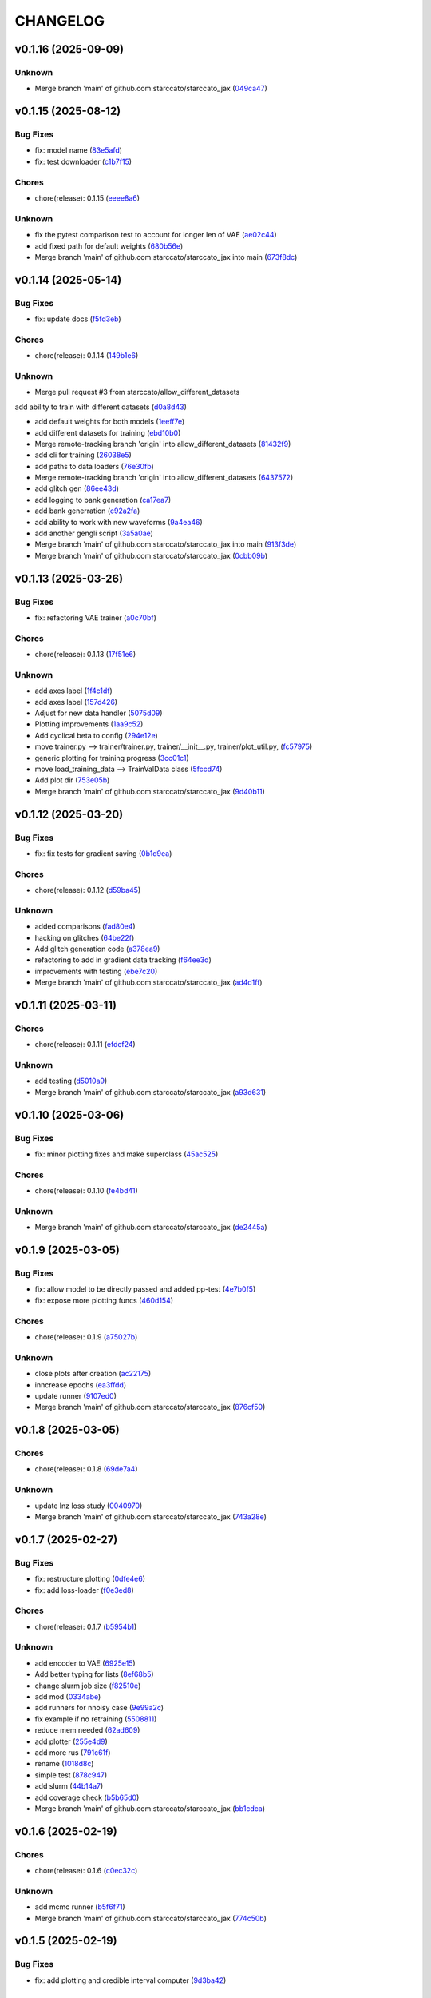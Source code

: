 .. _changelog:

=========
CHANGELOG
=========


.. _changelog-v0.1.16:

v0.1.16 (2025-09-09)
====================

Unknown
-------

* Merge branch 'main' of github.com:starccato/starccato_jax (`049ca47`_)

.. _049ca47: https://github.com/starccato/starccato_jax/commit/049ca478506207f5c962ce4fbcf06c85e4bd49ca


.. _changelog-v0.1.15:

v0.1.15 (2025-08-12)
====================

Bug Fixes
---------

* fix: model name (`83e5afd`_)

* fix: test downloader (`c1b7f15`_)

Chores
------

* chore(release): 0.1.15 (`eeee8a6`_)

Unknown
-------

* fix the pytest comparison test to account for longer len of VAE (`ae02c44`_)

* add fixed path for default weights (`680b56e`_)

* Merge branch 'main' of github.com:starccato/starccato_jax into main (`673f8dc`_)

.. _83e5afd: https://github.com/starccato/starccato_jax/commit/83e5afd35fe96d6150878bae125a4aeee26b6b5d
.. _c1b7f15: https://github.com/starccato/starccato_jax/commit/c1b7f15296a9a32cf84c6cc50d3e055d3df00344
.. _eeee8a6: https://github.com/starccato/starccato_jax/commit/eeee8a61be9a0c31cdbd9e70e98e8916bcd1846c
.. _ae02c44: https://github.com/starccato/starccato_jax/commit/ae02c448bf995d4a40f9af825ee161fce8c5b564
.. _680b56e: https://github.com/starccato/starccato_jax/commit/680b56e7870a54eaf50d03d4aeedf670a93b2168
.. _673f8dc: https://github.com/starccato/starccato_jax/commit/673f8dca60fb8dc68500be4e09591b0c4dedc850


.. _changelog-v0.1.14:

v0.1.14 (2025-05-14)
====================

Bug Fixes
---------

* fix: update docs (`f5fd3eb`_)

Chores
------

* chore(release): 0.1.14 (`149b1e6`_)

Unknown
-------

* Merge pull request #3 from starccato/allow_different_datasets

add ability to train with different datasets (`d0a8d43`_)

* add default weights for both models (`1eeff7e`_)

* add different datasets for training (`ebd10b0`_)

* Merge remote-tracking branch 'origin' into allow_different_datasets (`81432f9`_)

* add cli for training (`26038e5`_)

* add paths to data loaders (`76e30fb`_)

* Merge remote-tracking branch 'origin' into allow_different_datasets (`6437572`_)

* add glitch gen (`86ee43d`_)

* add logging to bank generation (`ca17ea7`_)

* add bank generration (`c92a2fa`_)

* add ability to work with new waveforms (`9a4ea46`_)

* add another gengli script (`3a5a0ae`_)

* Merge branch 'main' of github.com:starccato/starccato_jax into main (`913f3de`_)

* Merge branch 'main' of github.com:starccato/starccato_jax (`0cbb09b`_)

.. _f5fd3eb: https://github.com/starccato/starccato_jax/commit/f5fd3ebba9929f88855af6a6c35cd3ce3f2e3fa9
.. _149b1e6: https://github.com/starccato/starccato_jax/commit/149b1e6218be364e042b95ae8a91380a24ce80e2
.. _d0a8d43: https://github.com/starccato/starccato_jax/commit/d0a8d43d8fba3d4fb03ff5742b339153afebb54a
.. _1eeff7e: https://github.com/starccato/starccato_jax/commit/1eeff7e325e85c91b10b15d4b56ebc5fb5bbab79
.. _ebd10b0: https://github.com/starccato/starccato_jax/commit/ebd10b035d113e80cd85add7fbfe84ea7ff45c3f
.. _81432f9: https://github.com/starccato/starccato_jax/commit/81432f9eb1040a11ed394e223aff648d8eb3fe1b
.. _26038e5: https://github.com/starccato/starccato_jax/commit/26038e50957293940803a7d941a9da767854497e
.. _76e30fb: https://github.com/starccato/starccato_jax/commit/76e30fb492d2168297d50bcc4ea71dd125942937
.. _6437572: https://github.com/starccato/starccato_jax/commit/64375722368198f5a6e6cabb84df06430c3653a2
.. _86ee43d: https://github.com/starccato/starccato_jax/commit/86ee43d0321c1bc336fc9079e406c74b49a67cf1
.. _ca17ea7: https://github.com/starccato/starccato_jax/commit/ca17ea745c23d50a5b88852d028c5dbe158788cb
.. _c92a2fa: https://github.com/starccato/starccato_jax/commit/c92a2fa60065b2b21b83f1983b3197e2f49f2fa9
.. _9a4ea46: https://github.com/starccato/starccato_jax/commit/9a4ea468ae678e162af5fc16d53481f66139c0f9
.. _3a5a0ae: https://github.com/starccato/starccato_jax/commit/3a5a0ae1d292783384c887adf9a90887557a93c1
.. _913f3de: https://github.com/starccato/starccato_jax/commit/913f3deb3ea5f08195d5858a8a3211e780bb51ce
.. _0cbb09b: https://github.com/starccato/starccato_jax/commit/0cbb09b787da696eff89356df777d375c1915460


.. _changelog-v0.1.13:

v0.1.13 (2025-03-26)
====================

Bug Fixes
---------

* fix: refactoring VAE trainer (`a0c70bf`_)

Chores
------

* chore(release): 0.1.13 (`17f51e6`_)

Unknown
-------

* add axes label (`1f4c1df`_)

* add axes label (`157d426`_)

* Adjust for new data handler (`5075d09`_)

* Plotting improvements (`1aa9c52`_)

* Add cyclical beta to config (`294e12e`_)

* move trainer.py --> trainer/trainer.py, trainer/__init__.py, trainer/plot_util.py, (`fc57975`_)

* generic plotting for training progress (`3cc01c1`_)

* move load_training_data --> TrainValData class (`5fccd74`_)

* Add plot dir (`753e05b`_)

* Merge branch 'main' of github.com:starccato/starccato_jax (`9d40b11`_)

.. _a0c70bf: https://github.com/starccato/starccato_jax/commit/a0c70bf53eb4b78a3bc807fea79bbbc1a7d35fec
.. _17f51e6: https://github.com/starccato/starccato_jax/commit/17f51e6e34d4c98c2673cde384fcd3fe0e49891b
.. _1f4c1df: https://github.com/starccato/starccato_jax/commit/1f4c1dfa6b0c333a66afde5c7efefc4d7e87b5fe
.. _157d426: https://github.com/starccato/starccato_jax/commit/157d42692a7796a04681a41bd41a14902a2ac76b
.. _5075d09: https://github.com/starccato/starccato_jax/commit/5075d092b6c084bf55535ede670cdc4b50adad69
.. _1aa9c52: https://github.com/starccato/starccato_jax/commit/1aa9c52b1255b47aff3648f32eea2b0e0ab044cd
.. _294e12e: https://github.com/starccato/starccato_jax/commit/294e12ef0550068381a613d3e8ae0dffb0957e39
.. _fc57975: https://github.com/starccato/starccato_jax/commit/fc57975cfbe1634c47b7d89d96a3c05a8bfd72b5
.. _3cc01c1: https://github.com/starccato/starccato_jax/commit/3cc01c159148a9898e578c9497c73a62eb9c96e7
.. _5fccd74: https://github.com/starccato/starccato_jax/commit/5fccd746812336783a83d067b469bb98c569a2ec
.. _753e05b: https://github.com/starccato/starccato_jax/commit/753e05b63ecc16f5aa82f87c9435511bf22c7320
.. _9d40b11: https://github.com/starccato/starccato_jax/commit/9d40b11627b7085354054c2bd587b3a787815664


.. _changelog-v0.1.12:

v0.1.12 (2025-03-20)
====================

Bug Fixes
---------

* fix: fix tests for gradient saving (`0b1d9ea`_)

Chores
------

* chore(release): 0.1.12 (`d59ba45`_)

Unknown
-------

* added comparisons (`fad80e4`_)

* hacking on glitches (`64be22f`_)

* Add glitch generation code (`a378ea9`_)

* refactoring to add in gradient data tracking (`f64ee3d`_)

* improvements with testing (`ebe7c20`_)

* Merge branch 'main' of github.com:starccato/starccato_jax (`ad4d1ff`_)

.. _0b1d9ea: https://github.com/starccato/starccato_jax/commit/0b1d9eaac3ecf8cda49b4e7e811401985f16b404
.. _d59ba45: https://github.com/starccato/starccato_jax/commit/d59ba45566ab91b4e0150912f97d39e8df93b6fe
.. _fad80e4: https://github.com/starccato/starccato_jax/commit/fad80e42626b30cbd2c8a4435fc885f987f18f29
.. _64be22f: https://github.com/starccato/starccato_jax/commit/64be22f7e5295253227f60dbb9343c85b2639e6f
.. _a378ea9: https://github.com/starccato/starccato_jax/commit/a378ea90e83b4e90d803951cbbb7408db0386dbf
.. _f64ee3d: https://github.com/starccato/starccato_jax/commit/f64ee3d8a211c6a07dfcef28d91ee7aa45842dd4
.. _ebe7c20: https://github.com/starccato/starccato_jax/commit/ebe7c206339704dac91178921bdc2ef6f6f0cc35
.. _ad4d1ff: https://github.com/starccato/starccato_jax/commit/ad4d1ff1662e93d3f5ac5776bb4cdcf7184548cc


.. _changelog-v0.1.11:

v0.1.11 (2025-03-11)
====================

Chores
------

* chore(release): 0.1.11 (`efdcf24`_)

Unknown
-------

* add testing (`d5010a9`_)

* Merge branch 'main' of github.com:starccato/starccato_jax (`a93d631`_)

.. _efdcf24: https://github.com/starccato/starccato_jax/commit/efdcf24915a8d01c1f4bab0f6f0acb9f6e883455
.. _d5010a9: https://github.com/starccato/starccato_jax/commit/d5010a91eda7337f20d569de2d4cac6420f607a5
.. _a93d631: https://github.com/starccato/starccato_jax/commit/a93d631346f9dc57c4a17dc8ae4f2f357df4941e


.. _changelog-v0.1.10:

v0.1.10 (2025-03-06)
====================

Bug Fixes
---------

* fix: minor plotting fixes and make superclass (`45ac525`_)

Chores
------

* chore(release): 0.1.10 (`fe4bd41`_)

Unknown
-------

* Merge branch 'main' of github.com:starccato/starccato_jax (`de2445a`_)

.. _45ac525: https://github.com/starccato/starccato_jax/commit/45ac5251d12fb443bb2772456f955d49e6153eb7
.. _fe4bd41: https://github.com/starccato/starccato_jax/commit/fe4bd4130ca46c53c5087927a8cad7d33a01f01b
.. _de2445a: https://github.com/starccato/starccato_jax/commit/de2445af7aa4ed07ab1185c694921019e0d420a7


.. _changelog-v0.1.9:

v0.1.9 (2025-03-05)
===================

Bug Fixes
---------

* fix: allow model to be directly passed and added pp-test (`4e7b0f5`_)

* fix: expose more plotting funcs (`460d154`_)

Chores
------

* chore(release): 0.1.9 (`a75027b`_)

Unknown
-------

* close plots after creation (`ac22175`_)

* inncrease epochs (`ea3ffdd`_)

* update runner (`9107ed0`_)

* Merge branch 'main' of github.com:starccato/starccato_jax (`876cf50`_)

.. _4e7b0f5: https://github.com/starccato/starccato_jax/commit/4e7b0f55939f46c678b19c3c2b7cc262b8326b0b
.. _460d154: https://github.com/starccato/starccato_jax/commit/460d1541eda9b07befdd9178dd4a6d7c3e982a10
.. _a75027b: https://github.com/starccato/starccato_jax/commit/a75027b85de6a095cf52936457d1461aa7c117c8
.. _ac22175: https://github.com/starccato/starccato_jax/commit/ac22175750401cba3d68e4eafd7fb71583e9bff2
.. _ea3ffdd: https://github.com/starccato/starccato_jax/commit/ea3ffddb4131abdcc4baf662276b15fcae741efb
.. _9107ed0: https://github.com/starccato/starccato_jax/commit/9107ed0845afe2154f6ea4adcf2ddfafc3d9f215
.. _876cf50: https://github.com/starccato/starccato_jax/commit/876cf50e7e74eca27076446ea52b98d06e042b88


.. _changelog-v0.1.8:

v0.1.8 (2025-03-05)
===================

Chores
------

* chore(release): 0.1.8 (`69de7a4`_)

Unknown
-------

* update lnz loss study (`0040970`_)

* Merge branch 'main' of github.com:starccato/starccato_jax (`743a28e`_)

.. _69de7a4: https://github.com/starccato/starccato_jax/commit/69de7a45360688bb09b8ab29045fda54bf74b7bc
.. _0040970: https://github.com/starccato/starccato_jax/commit/00409706ebc692c0dad7543862d5c0833f81464a
.. _743a28e: https://github.com/starccato/starccato_jax/commit/743a28ef04e0d2f95bdf5d518d8188749c4709e9


.. _changelog-v0.1.7:

v0.1.7 (2025-02-27)
===================

Bug Fixes
---------

* fix: restructure plotting (`0dfe4e6`_)

* fix: add loss-loader (`f0e3ed8`_)

Chores
------

* chore(release): 0.1.7 (`b5954b1`_)

Unknown
-------

* add encoder to VAE (`6925e15`_)

* Add better typing for lists (`8ef68b5`_)

* change slurm job size (`f82510e`_)

* add mod (`0334abe`_)

* add runners for nnoisy case (`9e99a2c`_)

* fix example if no retraining (`5508811`_)

* reduce mem needed (`62ad609`_)

* add plotter (`255e4d9`_)

* add more rus (`791c61f`_)

* rename (`1018d8c`_)

* simple test (`878c947`_)

* add slurm (`44b14a7`_)

* add coverage check (`b5b65d0`_)

* Merge branch 'main' of github.com:starccato/starccato_jax (`bb1cdca`_)

.. _0dfe4e6: https://github.com/starccato/starccato_jax/commit/0dfe4e64a17fe5944f0f9d93159fbbf7ebd0d6bd
.. _f0e3ed8: https://github.com/starccato/starccato_jax/commit/f0e3ed861e603cb0ff036986085a13b367da1c4c
.. _b5954b1: https://github.com/starccato/starccato_jax/commit/b5954b1e11f6531cd037a8272421b3452504f10f
.. _6925e15: https://github.com/starccato/starccato_jax/commit/6925e15afc7aff9bffe9d79a3a6d6d86ce985a5b
.. _8ef68b5: https://github.com/starccato/starccato_jax/commit/8ef68b5a13424c29195646259d7ce64ee5d33e5a
.. _f82510e: https://github.com/starccato/starccato_jax/commit/f82510ea997a25661ccf2121b7c1927b3f675346
.. _0334abe: https://github.com/starccato/starccato_jax/commit/0334abe19e54afcafd29141f35b50e0d08c0acb7
.. _9e99a2c: https://github.com/starccato/starccato_jax/commit/9e99a2ce77483ee645249ab044de6b4f3d60e2f9
.. _5508811: https://github.com/starccato/starccato_jax/commit/5508811bd026fcfe5a05028c105cdcfeae9579ad
.. _62ad609: https://github.com/starccato/starccato_jax/commit/62ad60924232c023bfbff5bba3a498a50ae0483b
.. _255e4d9: https://github.com/starccato/starccato_jax/commit/255e4d9bddac85428d7972ae3bde6597b5a5bea6
.. _791c61f: https://github.com/starccato/starccato_jax/commit/791c61fbc23b46ce702e64450408c264204305b3
.. _1018d8c: https://github.com/starccato/starccato_jax/commit/1018d8cd034761330c670747c73149a78592c1d2
.. _878c947: https://github.com/starccato/starccato_jax/commit/878c9479431b6871d72b7f52ebaa305868471ba2
.. _44b14a7: https://github.com/starccato/starccato_jax/commit/44b14a71b3b7d53c0c6cc0f6c5ba1d1a8a80820f
.. _b5b65d0: https://github.com/starccato/starccato_jax/commit/b5b65d018d321ae92178330cdf47647c76506be4
.. _bb1cdca: https://github.com/starccato/starccato_jax/commit/bb1cdca7f5c90feab7e518c8437262fd50b7837b


.. _changelog-v0.1.6:

v0.1.6 (2025-02-19)
===================

Chores
------

* chore(release): 0.1.6 (`c0ec32c`_)

Unknown
-------

* add mcmc runner (`b5f6f71`_)

* Merge branch 'main' of github.com:starccato/starccato_jax (`774c50b`_)

.. _c0ec32c: https://github.com/starccato/starccato_jax/commit/c0ec32cf94d6a36984c03c2b11d2f88f054ad628
.. _b5f6f71: https://github.com/starccato/starccato_jax/commit/b5f6f71fae7cf0d1e403cfd79edf3c4557ec9805
.. _774c50b: https://github.com/starccato/starccato_jax/commit/774c50b4448a67df0ba46cf05d93aac4f12e939d


.. _changelog-v0.1.5:

v0.1.5 (2025-02-19)
===================

Bug Fixes
---------

* fix: add plotting and credible interval computer (`9d3ba42`_)

Chores
------

* chore(release): 0.1.5 (`ad775ab`_)

Unknown
-------

* Merge branch 'main' of github.com:starccato/starccato_jax (`54361e8`_)

.. _9d3ba42: https://github.com/starccato/starccato_jax/commit/9d3ba425e22899831c51a71beef632e8b21fab79
.. _ad775ab: https://github.com/starccato/starccato_jax/commit/ad775ab04c156bf28b879468c6149766bfc1b008
.. _54361e8: https://github.com/starccato/starccato_jax/commit/54361e810c29a02853f16cc93e9c4d95f025f2f1


.. _changelog-v0.1.4:

v0.1.4 (2025-02-19)
===================

Bug Fixes
---------

* fix: add tqdm (`b53ad32`_)

* fix: update docs (`534e1e7`_)

Chores
------

* chore(release): 0.1.4 (`eb53ebf`_)

Unknown
-------

* add CI (`0284ae7`_)

* add CI (`a081795`_)

* Merge branch 'main' of github.com:starccato/starccato_jax (`011872a`_)

.. _b53ad32: https://github.com/starccato/starccato_jax/commit/b53ad32c8982f360a6db746f6e8a2b0b4c74d566
.. _534e1e7: https://github.com/starccato/starccato_jax/commit/534e1e7843aab229cd9e23a1bd8fdb63faf1812d
.. _eb53ebf: https://github.com/starccato/starccato_jax/commit/eb53ebfe69dcf29dc6113741b86c19db67e16a21
.. _0284ae7: https://github.com/starccato/starccato_jax/commit/0284ae7e414dd85274205606a9eef7a3b7ce4d2b
.. _a081795: https://github.com/starccato/starccato_jax/commit/a08179591f67c8c778ba88436c4e499c7e145edf
.. _011872a: https://github.com/starccato/starccato_jax/commit/011872a4c5dfdaa3348b9e4f9c7dc8780c0b5dc0


.. _changelog-v0.1.3:

v0.1.3 (2025-02-18)
===================

Bug Fixes
---------

* fix: cleanup VAE iAPI (`1637468`_)

Chores
------

* chore(release): 0.1.3 (`400d057`_)

Unknown
-------

* update plots (`a1e6b3e`_)

* expose add_quantiles (`4f0c5ce`_)

* Merge branch 'main' of github.com:starccato/starccato_jax (`5daaed1`_)

.. _1637468: https://github.com/starccato/starccato_jax/commit/1637468e3ecdecf9e95cbdcb2c0b9c9e726cf274
.. _400d057: https://github.com/starccato/starccato_jax/commit/400d0573472f4a86d0a5026fbc49d5f808600728
.. _a1e6b3e: https://github.com/starccato/starccato_jax/commit/a1e6b3e9c43a5c2f1c3a1da9d2394ddb95035427
.. _4f0c5ce: https://github.com/starccato/starccato_jax/commit/4f0c5ce5a59a668cb9e118f981d995fcec41673f
.. _5daaed1: https://github.com/starccato/starccato_jax/commit/5daaed1be097105e7e0c2c05f37cb6a2c682f662


.. _changelog-v0.1.2:

v0.1.2 (2025-02-18)
===================

Bug Fixes
---------

* fix: add defaul model weights (`b0a41d2`_)

* fix: remove sampler to its own repo (`b925a56`_)

Chores
------

* chore(release): 0.1.2 (`957f07c`_)

Unknown
-------

* Merge branch 'main' of github.com:starccato/starccato_jax (`76de062`_)

* hacking on optimizer to improve start point (`b63c5b6`_)

* hacking on optimizer to improve start point (`f32b24c`_)

* add harmonic code (`56cc4a3`_)

* Merge branch 'main' of github.com:starccato/starccato_jax (`77af03f`_)

.. _b0a41d2: https://github.com/starccato/starccato_jax/commit/b0a41d212f43d46c13fe150eb4a44d98cb444e58
.. _b925a56: https://github.com/starccato/starccato_jax/commit/b925a56af9e004c30cb1c71f2f383c705e4ace09
.. _957f07c: https://github.com/starccato/starccato_jax/commit/957f07cbdf63a31a6ec54e8832217adcb862c1ca
.. _76de062: https://github.com/starccato/starccato_jax/commit/76de06255512f39395c6d9e316371dd038e74e03
.. _b63c5b6: https://github.com/starccato/starccato_jax/commit/b63c5b6ff3d3c52799b74a4297f5f2ad3bf1eb4e
.. _f32b24c: https://github.com/starccato/starccato_jax/commit/f32b24ca350193f9573a4057c48d0d84ecc6cbfe
.. _56cc4a3: https://github.com/starccato/starccato_jax/commit/56cc4a3ff0185541b5fa9de5bd2a6ff5bb114b99
.. _77af03f: https://github.com/starccato/starccato_jax/commit/77af03f49ff05fd2d7f0de901f8f02f38bc8356d


.. _changelog-v0.1.1:

v0.1.1 (2025-02-13)
===================

Bug Fixes
---------

* fix: tests pass for SS, tests failing for harmonic... dang (`6ff8a18`_)

* fix: tests pass for SS, tests failing for harmonic... dang (`0eda5c5`_)

* fix: added test for stepping stone llnz (`0b535b1`_)

Chores
------

* chore(release): 0.1.1 (`576364a`_)

Unknown
-------

* tweak values (`0780254`_)

* evidence hacking (`6497499`_)

* Merge branch 'main' of github.com:starccato/starccato_jax (`1ea2e6f`_)

* Merge branch 'main' of https://github.com/starccato/starccato_jax into main (`5eaf62f`_)

* add note on evidence test (`6c639c5`_)

* add monotonic schedule investigation (`050399b`_)

.. _6ff8a18: https://github.com/starccato/starccato_jax/commit/6ff8a18c6c68c47a5603de047c85754f04e3a171
.. _0eda5c5: https://github.com/starccato/starccato_jax/commit/0eda5c5e5d4a1095811b96ed10aef5b43bdc92fd
.. _0b535b1: https://github.com/starccato/starccato_jax/commit/0b535b1859b402c035ea239ab92c297282b3b113
.. _576364a: https://github.com/starccato/starccato_jax/commit/576364ac2a27248dc698a5c8aaa17e810cdf607e
.. _0780254: https://github.com/starccato/starccato_jax/commit/078025440e3a39dc5c7a77dc5d065c2f21171e79
.. _6497499: https://github.com/starccato/starccato_jax/commit/649749994381823593132d5112c3a4d80492e370
.. _1ea2e6f: https://github.com/starccato/starccato_jax/commit/1ea2e6f753c4106c4522872bcf7b563a6c02cafb
.. _5eaf62f: https://github.com/starccato/starccato_jax/commit/5eaf62fb4c7cff1ff7ad4391c86743239c8bffff
.. _6c639c5: https://github.com/starccato/starccato_jax/commit/6c639c59678534bd6c07d9152de86c815a5874ce
.. _050399b: https://github.com/starccato/starccato_jax/commit/050399b1914de36b0e0964b7518f47c600c5058e


.. _changelog-v0.1.0:

v0.1.0 (2025-02-11)
===================

Chores
------

* chore(release): 0.1.0 (`01d6f61`_)

Features
--------

* feat: add lnz estimation using stepping stone (`77cdae0`_)

Unknown
-------

* add stepping stone (`8c7c6a8`_)

* fix doc structure (`917cdeb`_)

* fix the bullet list (`f7cf34a`_)

* remove extra codeblock (`2e11f55`_)

* fix docs (`dbcdbb7`_)

* add plotting module and gif generator (`4ab460e`_)

* add description (`2c21ee3`_)

* add sampler requirements (`12c1258`_)

* black formatting (`3f01c26`_)

* remove illegal char from docs (`2499de3`_)

* adjust the docs structre (`7310a72`_)

.. _01d6f61: https://github.com/starccato/starccato_jax/commit/01d6f61afd0e7dc5381accc9f299ff7e371454ec
.. _77cdae0: https://github.com/starccato/starccato_jax/commit/77cdae03a73a74ec31968076c5ff5dd423e9fc91
.. _8c7c6a8: https://github.com/starccato/starccato_jax/commit/8c7c6a8cd9cd5813db12481f85e23e7dd279c38f
.. _917cdeb: https://github.com/starccato/starccato_jax/commit/917cdeb2ed427b5b6b9dfa76112f3e03d0162bb9
.. _f7cf34a: https://github.com/starccato/starccato_jax/commit/f7cf34a4246346d6216b5c7698935ce06be75665
.. _2e11f55: https://github.com/starccato/starccato_jax/commit/2e11f55c743bb1120a87199645dd4956e864d6d0
.. _dbcdbb7: https://github.com/starccato/starccato_jax/commit/dbcdbb7a905b71fd112adb314cd656787415ff75
.. _4ab460e: https://github.com/starccato/starccato_jax/commit/4ab460e547fb51654c240482eb980cf4e15c3e0d
.. _2c21ee3: https://github.com/starccato/starccato_jax/commit/2c21ee396496abda1e453d18e5e8bd97f931276a
.. _12c1258: https://github.com/starccato/starccato_jax/commit/12c125833bc95d049cdc022e94fb2a575be51e6b
.. _3f01c26: https://github.com/starccato/starccato_jax/commit/3f01c2600865360b0859c4fc13e34bfb8c3c5feb
.. _2499de3: https://github.com/starccato/starccato_jax/commit/2499de3ef377aa2a584055d894eed26db7e0b8fc
.. _7310a72: https://github.com/starccato/starccato_jax/commit/7310a7264922f6633d8613a85efa71592f3392b3


.. _changelog-v0.0.2:

v0.0.2 (2025-02-10)
===================

Bug Fixes
---------

* fix: minor fixes to the CI (`7da68cc`_)

Chores
------

* chore(release): 0.0.2 (`c9e9e01`_)

* chore(release): 0.0.2 (`5547f3e`_)

Unknown
-------

* add rst (`d63b9ec`_)

* fix coveralls action (`001f1a9`_)

* minor ci fixes (`521bf81`_)

* update readme with coverage (`65af0fa`_)

* fix docs (`e3a822f`_)

* trying to get pytest to run (`90f44f2`_)

* Update pyproject.toml to add h5py and min py>=3.9 (`77a4d52`_)

* Update _config.yml GitHub repo link (`95808af`_)

* Update ci.yml (`7af744a`_)

* Update pypi.yml (`630a8d5`_)

* feat:add cyclical_annealing (`f0df5d5`_)

* add 500 epoch plot (`387cea8`_)

* update plots (`eb0355a`_)

* Merge branch 'main' of github.com:starccato/starccato_jax (`5c3207d`_)

.. _7da68cc: https://github.com/starccato/starccato_jax/commit/7da68cc6936527308b88d9eb2dc230b7a0499ac3
.. _c9e9e01: https://github.com/starccato/starccato_jax/commit/c9e9e0164232ebdbf1b01eefd56a6c682ff6a1b5
.. _5547f3e: https://github.com/starccato/starccato_jax/commit/5547f3edfbeed96c2a8ba29df50cd03db92106ba
.. _d63b9ec: https://github.com/starccato/starccato_jax/commit/d63b9ecd1c3db7eea043f1c0d925fc202dd70135
.. _001f1a9: https://github.com/starccato/starccato_jax/commit/001f1a9e8521bf38dd3f4bcecbbebbc4236783a3
.. _521bf81: https://github.com/starccato/starccato_jax/commit/521bf81aaa0f5c634ddce12f6a5627cdc08e6a6d
.. _65af0fa: https://github.com/starccato/starccato_jax/commit/65af0fa696d74bb6303ac6a0744c728934100e63
.. _e3a822f: https://github.com/starccato/starccato_jax/commit/e3a822f0ff0feba55cab8a1252f6f471ec85b4ba
.. _90f44f2: https://github.com/starccato/starccato_jax/commit/90f44f2c47c03fca6da60f53bfaa495dfb6f9966
.. _77a4d52: https://github.com/starccato/starccato_jax/commit/77a4d523d0c8b554e2ce3ffee77cae4f70d56192
.. _95808af: https://github.com/starccato/starccato_jax/commit/95808af4d0ba8958061ec7a9cb7a994518341f19
.. _7af744a: https://github.com/starccato/starccato_jax/commit/7af744add76786a834df2cfdfec280ce3d84d2cf
.. _630a8d5: https://github.com/starccato/starccato_jax/commit/630a8d5868a7e552e07993afc3bb5fe878843014
.. _f0df5d5: https://github.com/starccato/starccato_jax/commit/f0df5d572d6c142cb88ca47f794a982c6db8e352
.. _387cea8: https://github.com/starccato/starccato_jax/commit/387cea8845fd04105565a84543ca026f6c172d12
.. _eb0355a: https://github.com/starccato/starccato_jax/commit/eb0355ae732c8ed5527a598a823c61574eae2682
.. _5c3207d: https://github.com/starccato/starccato_jax/commit/5c3207d7d4842acefa269c8f0f40f3811cb6febb


.. _changelog-v0.0.1:

v0.0.1 (2025-02-06)
===================

Bug Fixes
---------

* fix: add JAX vae (`f123916`_)

Chores
------

* chore(release): 0.0.1 (`7f9f8a0`_)

Unknown
-------

* add study of z (`63c178e`_)

* add fix to VAE.generate and add in sampler (`e720553`_)

* add workig example (`de67759`_)

* add ml-collections (`3157ecb`_)

* add testing scripts (`afcd7df`_)

* testing with chirp signals (`66886af`_)

* testing with chirp signals (`03d28a4`_)

* testing with chirp signals (`1f3b4bc`_)

* init (`badb6b8`_)

* init (`11ee5af`_)

* Initial commit (`41c322d`_)

.. _f123916: https://github.com/starccato/starccato_jax/commit/f123916aa88ac0a282074540caa894addbdc71ec
.. _7f9f8a0: https://github.com/starccato/starccato_jax/commit/7f9f8a0fd2327c8ae6cd37adb45a7222308a2d19
.. _63c178e: https://github.com/starccato/starccato_jax/commit/63c178e67816b8be33edea142f9ee7f60fa56218
.. _e720553: https://github.com/starccato/starccato_jax/commit/e72055311f747b16139ee7d689347c20c7235601
.. _de67759: https://github.com/starccato/starccato_jax/commit/de67759c86a0e48f2581c4d146959c8647cff713
.. _3157ecb: https://github.com/starccato/starccato_jax/commit/3157ecb3ffd44e2a4d923b23a8e8e1c0b3d3154f
.. _afcd7df: https://github.com/starccato/starccato_jax/commit/afcd7dfd259604bc33fc42f1213d1dfa7acb9474
.. _66886af: https://github.com/starccato/starccato_jax/commit/66886afe2085e21209ae377be5dd1586d5b92ee8
.. _03d28a4: https://github.com/starccato/starccato_jax/commit/03d28a42a3ff76bcffa53e46582e5af265a7ad3b
.. _1f3b4bc: https://github.com/starccato/starccato_jax/commit/1f3b4bc69db04c7159d32e895b70d18718be6749
.. _badb6b8: https://github.com/starccato/starccato_jax/commit/badb6b8e41d897a0334cc61a0d8fedbe1b568143
.. _11ee5af: https://github.com/starccato/starccato_jax/commit/11ee5af0bddc37b4faa490de3c585f37a80dda60
.. _41c322d: https://github.com/starccato/starccato_jax/commit/41c322dcf0f23eda70290d88efff0ad87ed6188d
